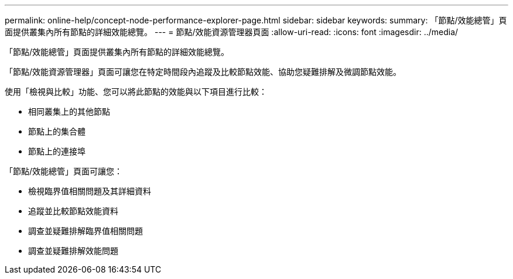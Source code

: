 ---
permalink: online-help/concept-node-performance-explorer-page.html 
sidebar: sidebar 
keywords:  
summary: 「節點/效能總管」頁面提供叢集內所有節點的詳細效能總覽。 
---
= 節點/效能資源管理器頁面
:allow-uri-read: 
:icons: font
:imagesdir: ../media/


[role="lead"]
「節點/效能總管」頁面提供叢集內所有節點的詳細效能總覽。

「節點/效能資源管理器」頁面可讓您在特定時間段內追蹤及比較節點效能、協助您疑難排解及微調節點效能。

使用「檢視與比較」功能、您可以將此節點的效能與以下項目進行比較：

* 相同叢集上的其他節點
* 節點上的集合體
* 節點上的連接埠


「節點/效能總管」頁面可讓您：

* 檢視臨界值相關問題及其詳細資料
* 追蹤並比較節點效能資料
* 調查並疑難排解臨界值相關問題
* 調查並疑難排解效能問題

